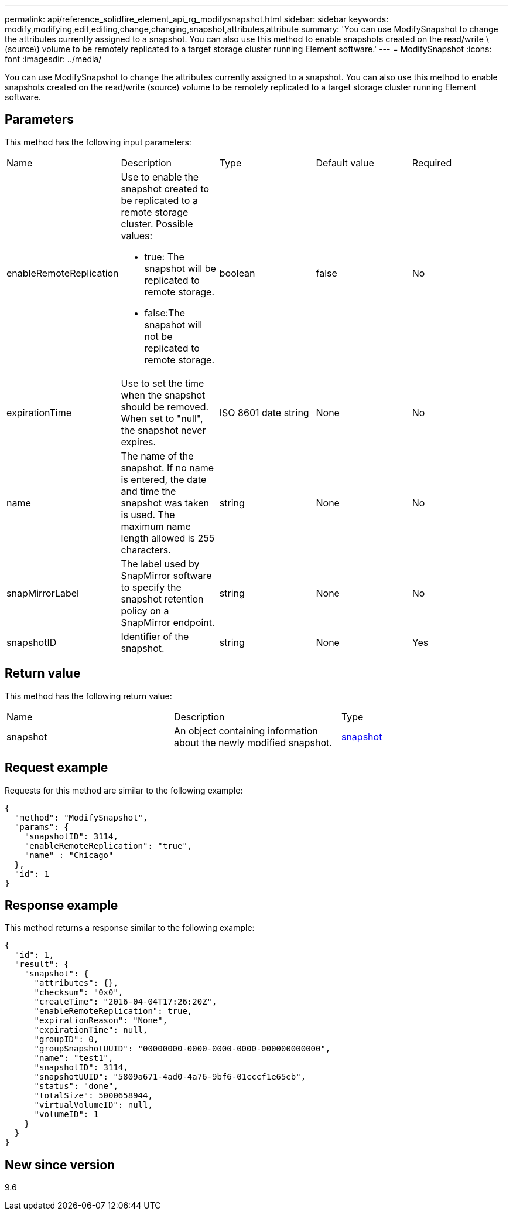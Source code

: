 ---
permalink: api/reference_solidfire_element_api_rg_modifysnapshot.html
sidebar: sidebar
keywords: modify,modifying,edit,editing,change,changing,snapshot,attributes,attribute
summary: 'You can use ModifySnapshot to change the attributes currently assigned to a snapshot. You can also use this method to enable snapshots created on the read/write \(source\) volume to be remotely replicated to a target storage cluster running Element software.'
---
= ModifySnapshot
:icons: font
:imagesdir: ../media/

[.lead]
You can use ModifySnapshot to change the attributes currently assigned to a snapshot. You can also use this method to enable snapshots created on the read/write (source) volume to be remotely replicated to a target storage cluster running Element software.

== Parameters

This method has the following input parameters:

|===
| Name| Description| Type| Default value| Required
a|
enableRemoteReplication
a|
Use to enable the snapshot created to be replicated to a remote storage cluster. Possible values:

* true: The snapshot will be replicated to remote storage.
* false:The snapshot will not be replicated to remote storage.

a|
boolean
a|
false
a|
No
a|
expirationTime
a|
Use to set the time when the snapshot should be removed. When set to "null", the snapshot never expires.
a|
ISO 8601 date string
a|
None
a|
No
a|
name
a|
The name of the snapshot. If no name is entered, the date and time the snapshot was taken is used. The maximum name length allowed is 255 characters.
a|
string
a|
None
a|
No
a|
snapMirrorLabel
a|
The label used by SnapMirror software to specify the snapshot retention policy on a SnapMirror endpoint.
a|
string
a|
None
a|
No
a|
snapshotID
a|
Identifier of the snapshot.
a|
string
a|
None
a|
Yes
|===

== Return value

This method has the following return value:

|===
| Name| Description| Type
a|
snapshot
a|
An object containing information about the newly modified snapshot.
a|
xref:reference_solidfire_element_api_rg_snapshot.adoc[snapshot]
|===

== Request example

Requests for this method are similar to the following example:

----
{
  "method": "ModifySnapshot",
  "params": {
    "snapshotID": 3114,
    "enableRemoteReplication": "true",
    "name" : "Chicago"
  },
  "id": 1
}
----

== Response example

This method returns a response similar to the following example:

----
{
  "id": 1,
  "result": {
    "snapshot": {
      "attributes": {},
      "checksum": "0x0",
      "createTime": "2016-04-04T17:26:20Z",
      "enableRemoteReplication": true,
      "expirationReason": "None",
      "expirationTime": null,
      "groupID": 0,
      "groupSnapshotUUID": "00000000-0000-0000-0000-000000000000",
      "name": "test1",
      "snapshotID": 3114,
      "snapshotUUID": "5809a671-4ad0-4a76-9bf6-01cccf1e65eb",
      "status": "done",
      "totalSize": 5000658944,
      "virtualVolumeID": null,
      "volumeID": 1
    }
  }
}
----

== New since version

9.6
